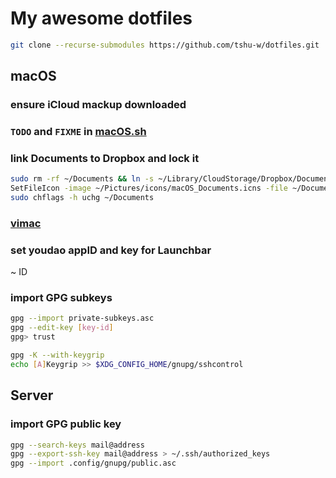 * My awesome dotfiles
#+begin_src sh
git clone --recurse-submodules https://github.com/tshu-w/dotfiles.git
#+end_src

** macOS
*** *ensure iCloud mackup downloaded*
*** ~TODO~ and ~FIXME~ in [[file:darwin/macOS.sh][macOS.sh]]
*** link Documents to Dropbox and lock it
#+begin_src sh
sudo rm -rf ~/Documents && ln -s ~/Library/CloudStorage/Dropbox/Documents ~
SetFileIcon -image ~/Pictures/icons/macOS_Documents.icns -file ~/Documents
sudo chflags -h uchg ~/Documents
#+end_src

*** [[https://vimacapp.com/][vimac]]
*** set youdao appID and key for Launchbar
~ ID
*** import GPG subkeys
#+begin_src sh
gpg --import private-subkeys.asc
gpg --edit-key [key-id]
gpg> trust

gpg -K --with-keygrip
echo [A]Keygrip >> $XDG_CONFIG_HOME/gnupg/sshcontrol
#+end_src

** Server
*** import GPG public key
#+begin_src sh
gpg --search-keys mail@address
gpg --export-ssh-key mail@address > ~/.ssh/authorized_keys
gpg --import .config/gnupg/public.asc
#+end_src


